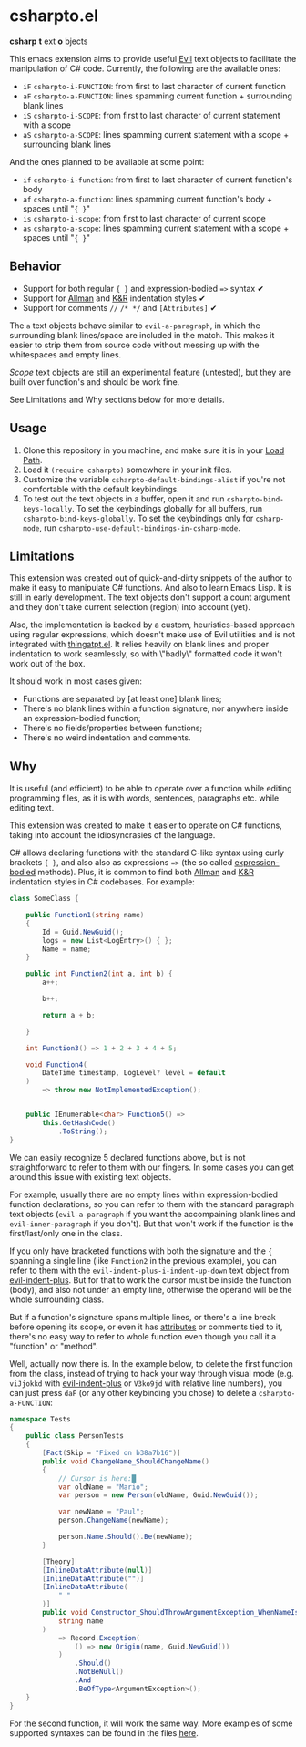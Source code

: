 * csharpto.el
  *csharp* *t* ext *o* bjects

  This emacs extension aims to provide useful [[https://github.com/emacs-evil/evil][Evil]] text objects to facilitate the manipulation of C# code. Currently, the following are the available ones:

  - =iF= ~csharpto-i-FUNCTION~: from first to last character of current function
  - =aF= ~csharpto-a-FUNCTION~: lines spamming current function + surrounding blank lines
  - =iS= ~csharpto-i-SCOPE~: from first to last character of current statement with a scope
  - =aS= ~csharpto-a-SCOPE~: lines spamming current statement with a scope + surrounding blank lines

  And the ones planned to be available at some point:

  - =if= ~csharpto-i-function~: from first to last character of current function's body
  - =af= ~csharpto-a-function~: lines spamming current function's body + spaces until "~{ }~"
  - =is= ~csharpto-i-scope~: from first to last character of current scope
  - =as= ~csharpto-a-scope~: lines spamming current statement with a scope + spaces until "~{ }~"

** Behavior

   * Support for both regular ~{ }~ and expression-bodied ~=>~ syntax ✔
   * Support for [[https://en.wikipedia.org/wiki/Indentation_style#Allman_style][Allman]] and [[https://en.wikipedia.org/wiki/Indentation_style#K&R_style][K&R]] indentation styles ✔
   * Support for comments ~//~  ~/* */~ and ~[Attributes]~ ✔

   The =a= text objects behave similar to ~evil-a-paragraph~, in which the surrounding blank lines/space are included in the match. This makes it easier to strip them from source code without messing up with the whitespaces and empty lines.

   /Scope/ text objects are still an experimental feature (untested), but they are built over function's and should be work fine.

   See Limitations and Why sections below for more details.
** Usage
   1. Clone this repository in you machine, and make sure it is in your [[https://www.emacswiki.org/emacs/LoadPath][Load Path]].
   2. Load it ~(require csharpto)~ somewhere in your init files.
   3. Customize the variable ~csharpto-default-bindings-alist~ if you're not comfortable with the default keybindings.
   4. To test out the text objects in a buffer, open it and run ~csharpto-bind-keys-locally~.
      To set the keybindings globally for all buffers, run ~csharpto-bind-keys-globally~.
      To set the keybindings only for ~csharp-mode~, run ~csharpto-use-default-bindings-in-csharp-mode~.
** Limitations
   This extension was created out of quick-and-dirty snippets of the author to make it easy to manipulate C# functions. And also to learn Emacs Lisp. It is still in early development. The text objects don't support a count argument and they don't take current selection (region) into account (yet).

   Also, the implementation is backed by a custom, heuristics-based approach using regular expressions, which doesn't make use of Evil utilities and is not integrated with [[https://www.emacswiki.org/emacs/ThingAtPoint][thingatpt.el]]. It relies heavily on blank lines and proper indentation to work seamlessly, so with \"badly\" formatted code it won't work out of the box.

   It should work in most cases given:

   * Functions are separated by [at least one] blank lines;
   * There's no blank lines within a function signature,
     nor anywhere inside an expression-bodied function;
   * There's no fields/properties between functions;
   * There's no weird indentation and comments.
** Why
   It is useful (and efficient) to be able to operate over a function while editing programming files, as it is with words, sentences, paragraphs etc. while editing text.

   This extension was created to make it easier to operate on C# functions, taking into account the idiosyncrasies of the language.

   C# allows declaring functions with the standard C-like syntax using curly brackets ~{ }~, and also also as expressions ~=>~ (the so called [[https://docs.microsoft.com/en-us/dotnet/csharp/programming-guide/statements-expressions-operators/expression-bodied-members#methods][expression-bodied]] methods). Plus, it is common to find both [[https://en.wikipedia.org/wiki/Indentation_style#Allman_style][Allman]] and [[https://en.wikipedia.org/wiki/Indentation_style#K&R_style][K&R]] indentation styles in C# codebases. For example:

   #+begin_src csharp
     class SomeClass {
    
         public Function1(string name)
         {
             Id = Guid.NewGuid();
             logs = new List<LogEntry>() { };
             Name = name;
         }
    
         public int Function2(int a, int b) {
             a++;
    
             b++;
    
             return a + b;
    
         }
    
         int Function3() => 1 + 2 + 3 + 4 + 5;
    
         void Function4(
             DateTime timestamp, LogLevel? level = default
         )
             => throw new NotImplementedException();
    
    
         public IEnumerable<char> Function5() =>
             this.GetHashCode()
                 .ToString();
     }
   #+end_src

   We can easily recognize 5 declared functions above, but is not straightforward to refer to them with our fingers. In some cases you can get around this issue with existing text objects.

   For example, usually there are no empty lines within expression-bodied function declarations, so you can refer to them with the standard paragraph text objects (~evil-a-paragraph~ if you want the accompaining blank lines and ~evil-inner-paragraph~ if you don't). But that won't work if the function is the first/last/only one in the class.

   If you only have bracketed functions with both the signature and the ={= spanning a single line (like =Function2= in the previous example), you can refer to them with the ~evil-indent-plus-i-indent-up-down~ text object from [[http://github.com/TheBB/evil-indent-plus][evil-indent-plus]]. But for that to work the cursor must be inside the function (body), and also not under an empty line, otherwise the operand will be the whole surrounding class.

   But if a function's signature spans multiple lines, or there's a line break before opening its scope, or even it has [[https://docs.microsoft.com/en-us/dotnet/csharp/programming-guide/concepts/attributes/][attributes]] or comments tied to it, there's no easy way to refer to whole function even though you call it a "function" or "method".

   Well, actually now there is. In the example below, to delete the first function from the class, instead of trying to hack your way through visual mode (e.g. =viJjokkd= with [[http://github.com/TheBB/evil-indent-plus][evil-indent-plus]] or =V3ko9jd= with relative line numbers), you can just press =daF= (or any other keybinding you chose) to delete a ~csharpto-a-FUNCTION~:

   #+begin_src csharp
     namespace Tests
     {
         public class PersonTests
         {
             [Fact(Skip = "Fixed on b38a7b16")]
             public void ChangeName_ShouldChangeName()
             {
                 // Cursor is here:█
                 var oldName = "Mario";
                 var person = new Person(oldName, Guid.NewGuid());
    
                 var newName = "Paul";
                 person.ChangeName(newName);
    
                 person.Name.Should().Be(newName);
             }
    
             [Theory]
             [InlineDataAttribute(null)]
             [InlineDataAttribute("")]
             [InlineDataAttribute(
                 " "
             )]
             public void Constructor_ShouldThrowArgumentException_WhenNameIsEmpty(
                 string name
             )
                 => Record.Exception(
                     () => new Origin(name, Guid.NewGuid())
                 )
                     .Should()
                     .NotBeNull()
                     .And
                     .BeOfType<ArgumentException>();
         }
     }
   #+end_src

   For the second function, it will work the same way. More examples of some supported syntaxes can be found in the files [[./test/fixtures/][here]].
